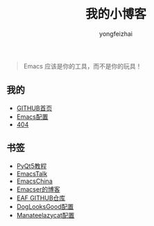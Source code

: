 #+TITLE: 我的小博客
#+AUTHOR: yongfeizhai
# #+HTML_HEAD: <link rel="stylesheet" type="text/css" href="../static/css/style.css"/>
#+OPTIONS: toc:nil

#+begin_quote
Emacs 应该是你的工具，而不是你的玩具！
#+end_quote

** 我的

- [[https://github.com/feiyongzhai][GITHUB首页]]
- [[https://github.com/feiyongzhai/.emacs.d][Emacs配置]]
- [[file:404.org][404]]

** 书签

- [[https://zetcode.com/gui/pyqt5/][PyQt5教程]]
- [[https://emacstalk.github.io/][EmacsTalk]]
- [[https://emacs-china.org/][EmacsChina]]
- [[file:links.org][Emacser的博客]]
- [[https://github.com/manateelazycat/emacs-application-framework][EAF GITHUB仓库]]
- [[https://github.com/DogLooksGood/dogEmacs][DogLooksGood配置]]
- [[https://github.com/manateelazycat/lazycat-emacs][Manateelazycat配置]]
